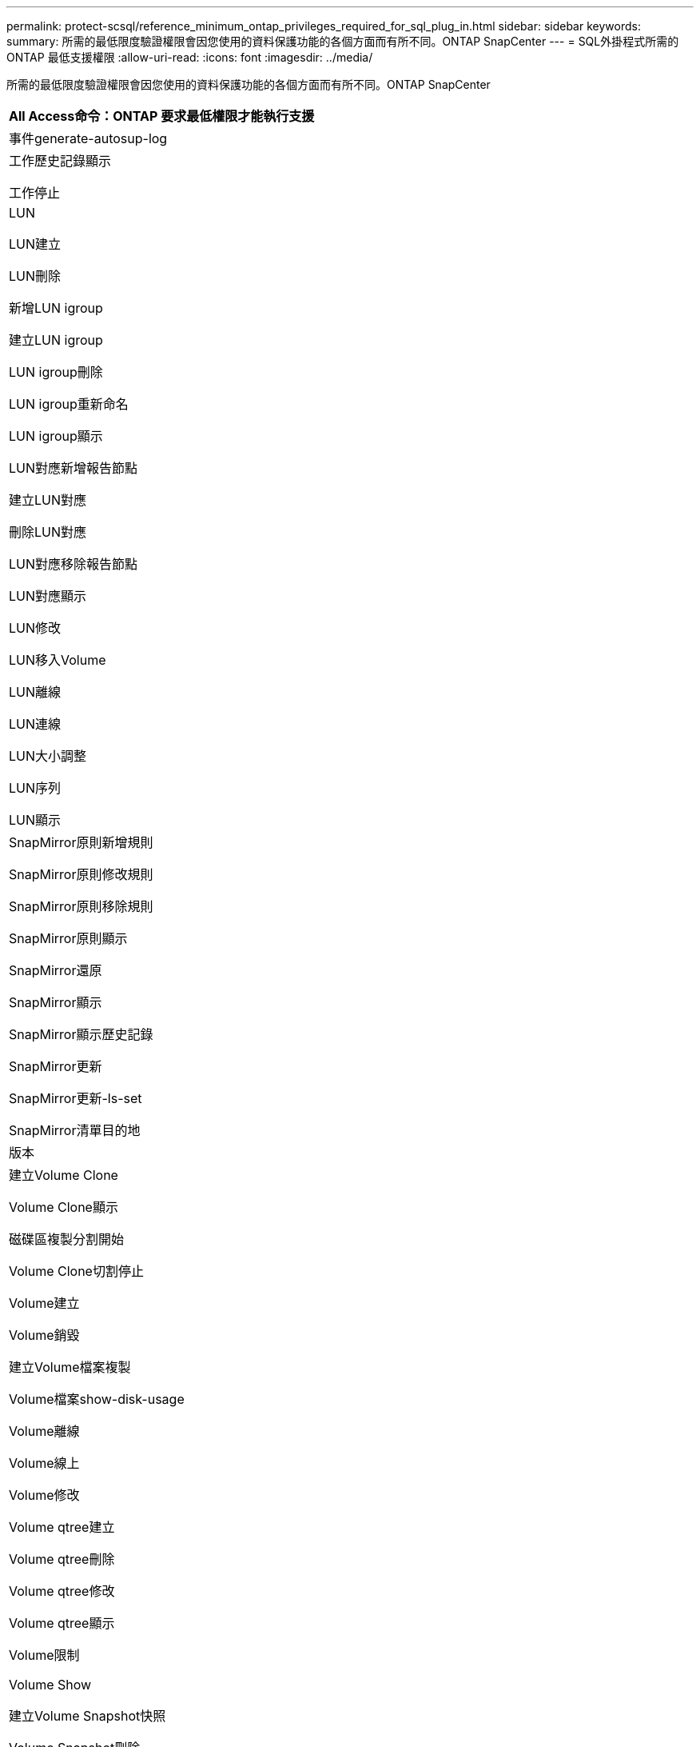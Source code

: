 ---
permalink: protect-scsql/reference_minimum_ontap_privileges_required_for_sql_plug_in.html 
sidebar: sidebar 
keywords:  
summary: 所需的最低限度驗證權限會因您使用的資料保護功能的各個方面而有所不同。ONTAP SnapCenter 
---
= SQL外掛程式所需的ONTAP 最低支援權限
:allow-uri-read: 
:icons: font
:imagesdir: ../media/


[role="lead"]
所需的最低限度驗證權限會因您使用的資料保護功能的各個方面而有所不同。ONTAP SnapCenter

|===
| All Access命令：ONTAP 要求最低權限才能執行支援 


 a| 
事件generate-autosup-log



 a| 
工作歷史記錄顯示

工作停止



 a| 
LUN

LUN建立

LUN刪除

新增LUN igroup

建立LUN igroup

LUN igroup刪除

LUN igroup重新命名

LUN igroup顯示

LUN對應新增報告節點

建立LUN對應

刪除LUN對應

LUN對應移除報告節點

LUN對應顯示

LUN修改

LUN移入Volume

LUN離線

LUN連線

LUN大小調整

LUN序列

LUN顯示



 a| 
SnapMirror原則新增規則

SnapMirror原則修改規則

SnapMirror原則移除規則

SnapMirror原則顯示

SnapMirror還原

SnapMirror顯示

SnapMirror顯示歷史記錄

SnapMirror更新

SnapMirror更新-ls-set

SnapMirror清單目的地



 a| 
版本



 a| 
建立Volume Clone

Volume Clone顯示

磁碟區複製分割開始

Volume Clone切割停止

Volume建立

Volume銷毀

建立Volume檔案複製

Volume檔案show-disk-usage

Volume離線

Volume線上

Volume修改

Volume qtree建立

Volume qtree刪除

Volume qtree修改

Volume qtree顯示

Volume限制

Volume Show

建立Volume Snapshot快照

Volume Snapshot刪除

Volume Snapshot修改

Volume Snapshot重新命名

Volume Snapshot還原

Volume Snapshot還原檔

Volume Snapshot顯示

Volume卸載



 a| 
Vserver CIFS

建立Vserver CIFS共用區

Vserver CIFS共用區刪除

Vserver CIFS ShadowCopy展示

Vserver CIFS共享秀

Vserver CIFS展示

Vserver匯出原則

建立Vserver匯出原則

Vserver匯出原則刪除

建立Vserver匯出原則規則

顯示Vserver匯出原則規則

Vserver匯出原則顯示

Vserver iSCSI

顯示Vserver iSCSI連線

Vserver展示



 a| 
網路介面

網路介面顯示

Vserver

展示MetroCluster

|===